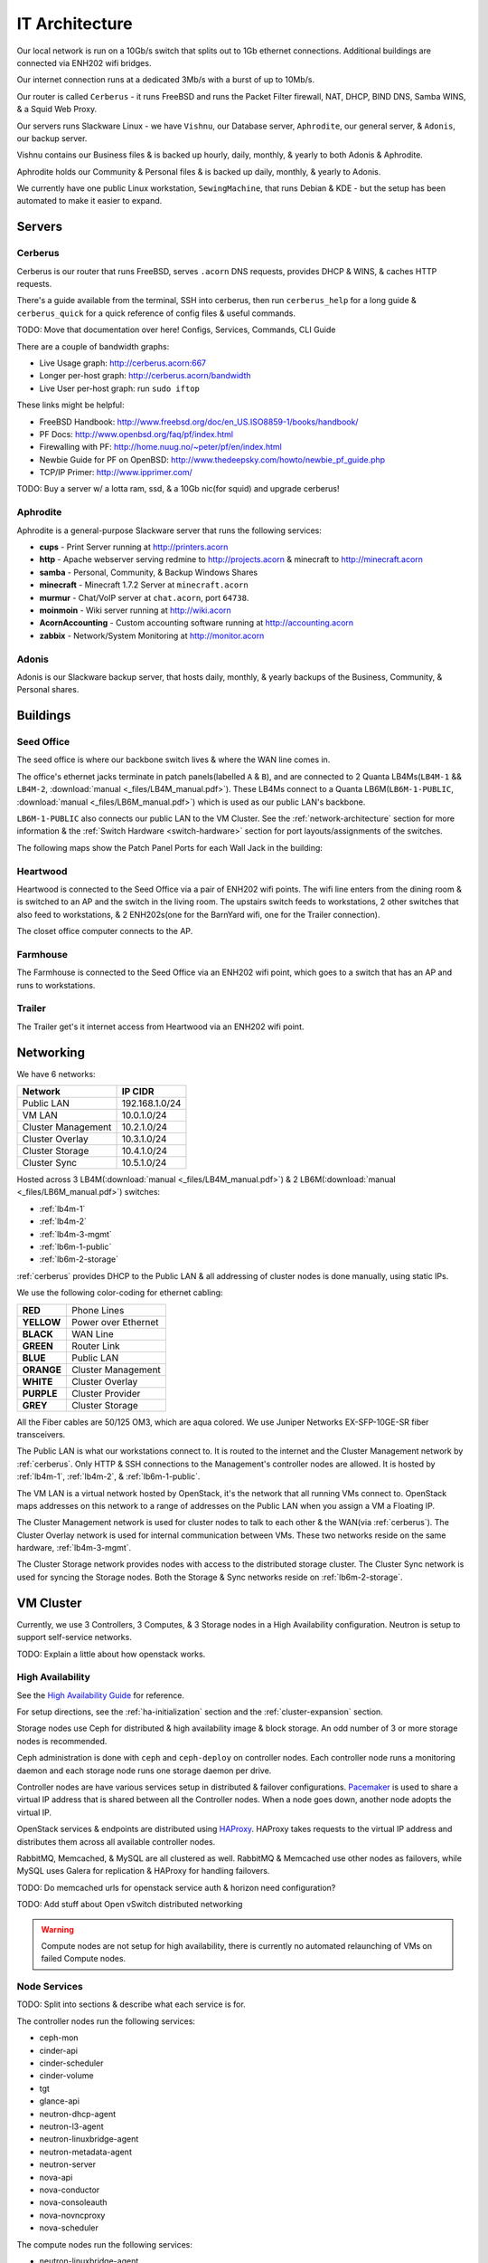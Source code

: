 ===============
IT Architecture
===============


Our local network is run on a 10Gb/s switch that splits out to 1Gb ethernet
connections. Additional buildings are connected via ENH202 wifi bridges.

Our internet connection runs at a dedicated 3Mb/s with a burst of up to 10Mb/s.

Our router is called ``Cerberus`` - it runs FreeBSD and runs the Packet Filter
firewall, NAT, DHCP, BIND DNS, Samba WINS, & a Squid Web Proxy.

Our servers runs Slackware Linux - we have ``Vishnu``, our Database server,
``Aphrodite``, our general server, & ``Adonis``, our backup server.

Vishnu contains our Business files & is backed up hourly, daily, monthly, &
yearly to both Adonis & Aphrodite.

Aphrodite holds our Community & Personal files & is backed up daily, monthly, &
yearly to Adonis.

We currently have one public Linux workstation, ``SewingMachine``, that runs
Debian & KDE - but the setup has been automated to make it easier to expand.

Servers
=======

.. _cerberus:

Cerberus
--------

Cerberus is our router that runs FreeBSD, serves ``.acorn`` DNS requests,
provides DHCP & WINS, & caches HTTP requests.

There's a guide available from the terminal, SSH into cerberus, then run
``cerberus_help`` for a long guide & ``cerberus_quick`` for a quick reference
of config files & useful commands.

TODO: Move that documentation over here! Configs, Services, Commands, CLI Guide

There are a couple of bandwidth graphs:

* Live Usage graph: http://cerberus.acorn:667
* Longer per-host graph: http://cerberus.acorn/bandwidth
* Live User per-host graph: run ``sudo iftop``

These links might be helpful:

* FreeBSD Handbook: http://www.freebsd.org/doc/en_US.ISO8859-1/books/handbook/
* PF Docs: http://www.openbsd.org/faq/pf/index.html
* Firewalling with PF: http://home.nuug.no/~peter/pf/en/index.html
* Newbie Guide for PF on OpenBSD: http://www.thedeepsky.com/howto/newbie_pf_guide.php
* TCP/IP Primer: http://www.ipprimer.com/

TODO: Buy a server w/ a lotta ram, ssd, & a 10Gb nic(for squid) and upgrade cerberus!


Aphrodite
---------

Aphrodite is a general-purpose Slackware server that runs the following services:

* **cups** - Print Server running at http://printers.acorn
* **http** - Apache webserver serving redmine to http://projects.acorn &
  minecraft to http://minecraft.acorn
* **samba** - Personal, Community, & Backup Windows Shares
* **minecraft** - Minecraft 1.7.2 Server at ``minecraft.acorn``
* **murmur** - Chat/VoIP server at ``chat.acorn``, port ``64738``.
* **moinmoin** - Wiki server running at http://wiki.acorn
* **AcornAccounting** - Custom accounting software running at http://accounting.acorn
* **zabbix** - Network/System Monitoring at http://monitor.acorn


Adonis
------

Adonis is our Slackware backup server, that hosts daily, monthly, & yearly
backups of the Business, Community, & Personal shares.


Buildings
=========

.. _seed-office:

Seed Office
-----------

The seed office is where our backbone switch lives & where the WAN line comes
in.

The office's ethernet jacks terminate in patch panels(labelled ``A`` & ``B``),
and are connected to 2 Quanta LB4Ms(``LB4M-1`` && ``LB4M-2``, :download:`manual
<_files/LB4M_manual.pdf>`). These LB4Ms connect to a Quanta
LB6M(``LB6M-1-PUBLIC``, :download:`manual <_files/LB6M_manual.pdf>`) which is
used as our public LAN's backbone.

``LB6M-1-PUBLIC`` also connects our public LAN to the VM Cluster. See the
:ref:`network-architecture` section for more information & the :ref:`Switch
Hardware <switch-hardware>` section for port layouts/assignments of the
switches.

The following maps show the Patch Panel Ports for each Wall Jack in the
building:

.. figure:: _images/Seed_Office_Downstairs.png
    :target: _images/Seed_Office_Downstairs.png
    :align: center
    :alt: The corresponding Patch Panel ports for each ethernet jack.

.. figure:: _images/Seed_Office_Upstairs.png
    :target: _images/Seed_Office_Upstairs.png
    :align: center
    :alt: The corresponding Patch Panel ports for each ethernet jack.


Heartwood
---------

Heartwood is connected to the Seed Office via a pair of ENH202 wifi points. The
wifi line enters from the dining room & is switched to an AP and the switch in
the living room. The upstairs switch feeds to workstations, 2 other switches
that also feed to workstations, & 2 ENH202s(one for the BarnYard wifi, one for
the Trailer connection).

The closet office computer connects to the AP.


Farmhouse
---------

The Farmhouse is connected to the Seed Office via an ENH202 wifi point, which
goes to a switch that has an AP and runs to workstations.


Trailer
-------

The Trailer get's it internet access from Heartwood via an ENH202 wifi point.


.. _network-architecture:

Networking
==========

We have 6 networks:

==================      ==============
Network                 IP CIDR
==================      ==============
Public LAN              192.168.1.0/24
VM LAN                  10.0.1.0/24
Cluster Management      10.2.1.0/24
Cluster Overlay         10.3.1.0/24
Cluster Storage         10.4.1.0/24
Cluster Sync            10.5.1.0/24
==================      ==============

Hosted across 3 LB4M(:download:`manual <_files/LB4M_manual.pdf>`) & 2
LB6M(:download:`manual <_files/LB6M_manual.pdf>`) switches:

* :ref:`lb4m-1`
* :ref:`lb4m-2`
* :ref:`lb4m-3-mgmt`
* :ref:`lb6m-1-public`
* :ref:`lb6m-2-storage`

:ref:`cerberus` provides DHCP to the Public LAN & all addressing of cluster
nodes is done manually, using static IPs.

We use the following color-coding for ethernet cabling:

==========  ===================
**RED**     Phone Lines
**YELLOW**  Power over Ethernet
**BLACK**   WAN Line
**GREEN**   Router Link
**BLUE**    Public LAN
**ORANGE**  Cluster Management
**WHITE**   Cluster Overlay
**PURPLE**  Cluster Provider
**GREY**    Cluster Storage
==========  ===================

All the Fiber cables are 50/125 OM3, which are aqua colored. We use Juniper
Networks EX-SFP-10GE-SR fiber transceivers.

The Public LAN is what our workstations connect to. It is routed to the
internet and the Cluster Management network by :ref:`cerberus`. Only HTTP & SSH
connections to the Management's controller nodes are allowed. It is hosted by
:ref:`lb4m-1`, :ref:`lb4m-2`, & :ref:`lb6m-1-public`.

The VM LAN is a virtual network hosted by OpenStack, it's the network that all
running VMs connect to. OpenStack maps addresses on this network to a range of
addresses on the Public LAN when you assign a VM a Floating IP.

The Cluster Management network is used for cluster nodes to talk to each other
& the WAN(via :ref:`cerberus`). The Cluster Overlay network is used for
internal communication between VMs. These two networks reside on the same
hardware, :ref:`lb4m-3-mgmt`.

The Cluster Storage network provides nodes with access to the distributed
storage cluster. The Cluster Sync network is used for syncing the Storage
nodes. Both the Storage & Sync networks reside on :ref:`lb6m-2-storage`.

.. seealso::

    :ref:`cluster-hardware` for the interfaces & ip ranges each node type uses
    for each Network.

    :ref:`switch-hardware` for the Network allocation & port connections for
    each switch.


.. _vm-cluster:

VM Cluster
==========

Currently, we use 3 Controllers, 3 Computes, & 3 Storage nodes in a High
Availability configuration. Neutron is setup to support self-service networks.

TODO: Explain a little about how openstack works.

High Availability
------------------

See the `High Availability Guide`_ for reference.

For setup directions, see the :ref:`ha-initialization` section and
the :ref:`cluster-expansion` section.

Storage nodes use Ceph for distributed & high availability image & block
storage. An odd number of 3 or more storage nodes is recommended.

Ceph administration is done with ``ceph`` and ``ceph-deploy`` on controller
nodes. Each controller node runs a monitoring daemon and each storage node runs
one storage daemon per drive.

Controller nodes are have various services setup in distributed & failover
configurations.  `Pacemaker`_ is used to share a virtual IP address that is
shared between all the Controller nodes. When a node goes down, another node
adopts the virtual IP.

OpenStack services & endpoints are distributed using `HAProxy`_. HAProxy
takes requests to the virtual IP address and distributes them across all
available controller nodes.

RabbitMQ, Memcached, & MySQL are all clustered as well. RabbitMQ & Memcached
use other nodes as failovers, while MySQL uses Galera for replication & HAProxy
for handling failovers.

TODO: Do memcached urls for openstack service auth & horizon need configuration?

TODO: Add stuff about Open vSwitch distributed networking


.. warning::

    Compute nodes are not setup for high availability, there is currently no
    automated relaunching of VMs on failed Compute nodes.


Node Services
--------------

TODO: Split into sections & describe what each service is for.

The controller nodes run the following services:

* ceph-mon
* cinder-api
* cinder-scheduler
* cinder-volume
* tgt
* glance-api
* neutron-dhcp-agent
* neutron-l3-agent
* neutron-linuxbridge-agent
* neutron-metadata-agent
* neutron-server
* nova-api
* nova-conductor
* nova-consoleauth
* nova-novncproxy
* nova-scheduler

The compute nodes run the following services:

* neutron-linuxbridge-agent
* nova-compute

The storage nodes run the following services:

* ceph-osd

TODO: Update for our new DVR Open vSwitch configuration


Network Addressing
------------------

IP addressing of nodes is done manually in ``/etc/network/interfaces``.

.. seealso::

    :ref:`cluster-hardware` for the specific interface to network mappings of
    each node.

    :ref:`network-architecture` for information on each Network.

**Management Network**

``10.2.1.0/24``

* ``10`` is reserved for the Master Controller's Virtual IP.
* ``11`` to ``40`` reserved for Controller nodes.
* ``41`` to ``70`` reserved for Compute nodes.
* ``71`` to ``100`` reserved for Storage nodes.

**Overlay Network**

``10.3.1.0/24``

* ``11`` to ``40`` reserved for Controller nodes.
* ``41`` to ``70`` reserved for Compute nodes.

**Storage Network**

``10.4.1.0/24``

* ``11`` to ``40`` for Controller nodes.
* ``41`` to ``70`` for Compute nodes.
* ``71`` to ``100`` for Storage nodes.

**Storage Sync Network**

``10.5.1.0/24``

* ``71`` to ``100`` for OSD nodes.



.. _High Availability Guide:        https://docs.openstack.org/ha-guide/
.. _Pacemaker:                      http://clusterlabs.org/pacemaker.html
.. _HAProxy:                        http://www.haproxy.com
